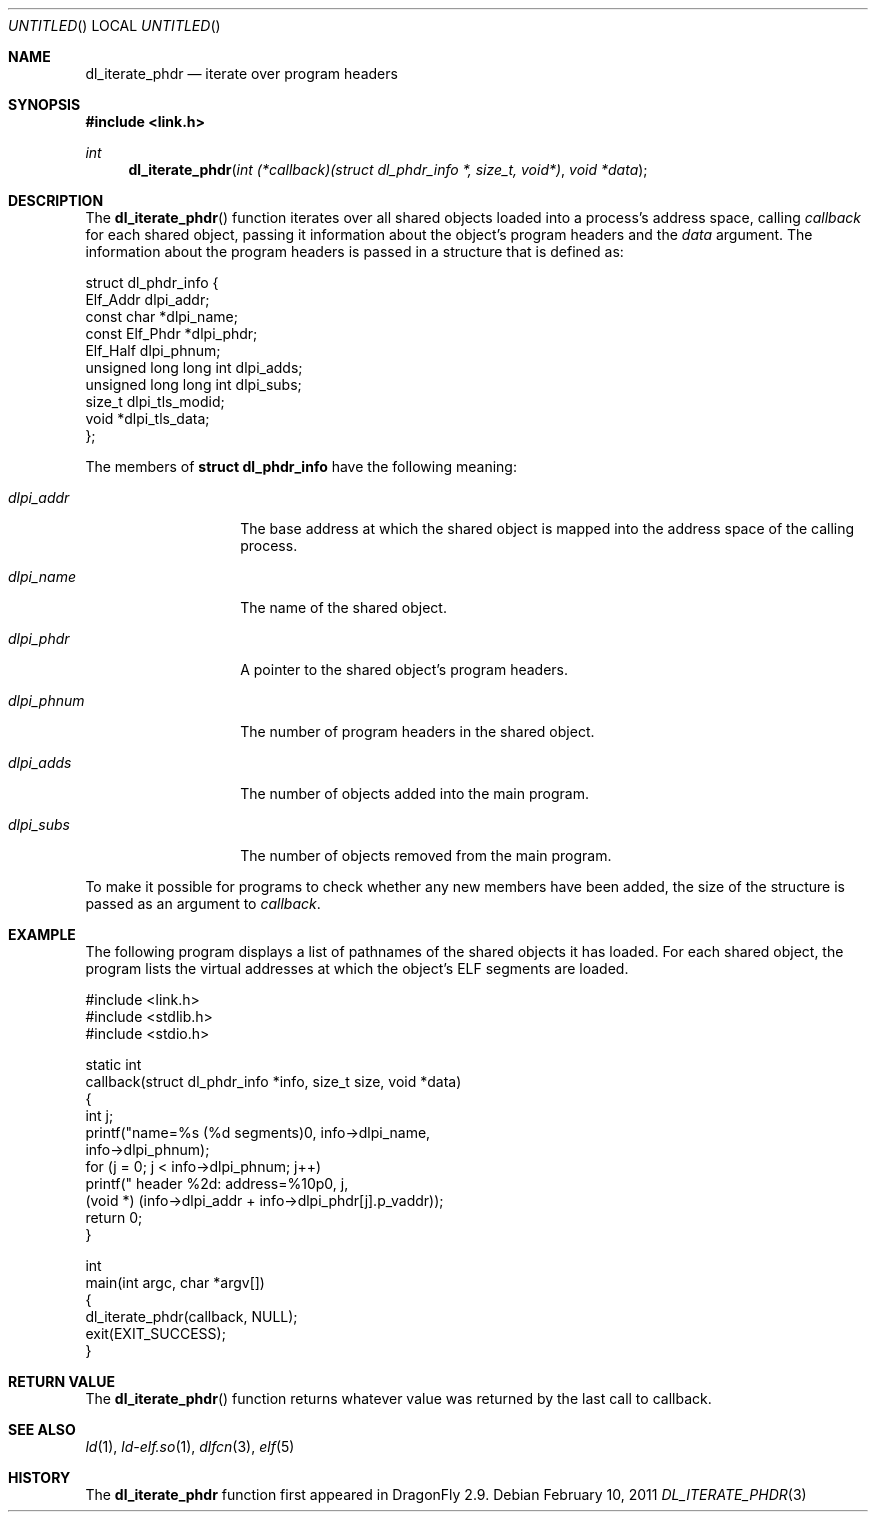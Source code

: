 .\"   $NetBSD: dl_iterate_phdr.3,v 1.2 2010/10/16 12:05:48 wiz Exp $
.\"   $OpenBSD: dl_iterate_phdr.3,v 1.3 2007/05/31 19:19:48 jmc Exp $
.\"
.\" Copyright (c) 2005 Mark Kettenis
.\"
.\" Permission to use, copy, modify, and distribute this software for any
.\" purpose with or without fee is hereby granted, provided that the above
.\" copyright notice and this permission notice appear in all copies.
.\"
.\" THE SOFTWARE IS PROVIDED "AS IS" AND THE AUTHOR DISCLAIMS ALL WARRANTIES
.\" WITH REGARD TO THIS SOFTWARE INCLUDING ALL IMPLIED WARRANTIES OF
.\" MERCHANTABILITY AND FITNESS. IN NO EVENT SHALL THE AUTHOR BE LIABLE FOR
.\" ANY SPECIAL, DIRECT, INDIRECT, OR CONSEQUENTIAL DAMAGES OR ANY DAMAGES
.\" WHATSOEVER RESULTING FROM LOSS OF USE, DATA OR PROFITS, WHETHER IN AN
.\" ACTION OF CONTRACT, NEGLIGENCE OR OTHER TORTIOUS ACTION, ARISING OUT OF
.\" OR IN CONNECTION WITH THE USE OR PERFORMANCE OF THIS SOFTWARE.
.\"
.Dd February 10, 2011
.Os
.Dt DL_ITERATE_PHDR 3
.Sh NAME
.Nm dl_iterate_phdr
.Nd iterate over program headers
.Sh SYNOPSIS
.In link.h
.Ft int
.Fn dl_iterate_phdr "int (*callback)(struct dl_phdr_info *, size_t, void*)" "void *data"
.Sh DESCRIPTION
The
.Fn dl_iterate_phdr
function iterates over all shared objects loaded into a process's
address space, calling
.Fa callback
for each shared object, passing it information about the object's
program headers and the
.Fa data
argument.
The information about the program headers is passed in a structure
that is defined as:
.Bd -literal
struct dl_phdr_info {
        Elf_Addr                dlpi_addr;
        const char             *dlpi_name;
        const Elf_Phdr         *dlpi_phdr;
        Elf_Half                dlpi_phnum;
        unsigned long long int  dlpi_adds;
        unsigned long long int  dlpi_subs;
        size_t                  dlpi_tls_modid;
        void                   *dlpi_tls_data;
};
.Ed
.Pp
The members of
.Li struct dl_phdr_info
have the following meaning:
.Bl -tag -width XXXdlpi_phdr
.It Fa dlpi_addr
The base address at which the shared object is mapped into the address
space of the calling process.
.It Fa dlpi_name
The name of the shared object.
.It Fa dlpi_phdr
A pointer to the shared object's program headers.
.It Fa dlpi_phnum
The number of program headers in the shared object.
.It Fa dlpi_adds
The number of objects added into the main program.
.It Fa dlpi_subs
The number of objects removed from the main program.
.El
.Pp
To make it possible for programs to check whether any new members have
been added, the size of the structure is passed as an argument to
.Fa callback .
.Sh EXAMPLE
The following program displays a list of pathnames of the shared objects it has
loaded. For each shared object, the program lists the virtual addresses at
which the object's ELF segments are loaded.
.Bd -literal
#include <link.h>
#include <stdlib.h>
#include <stdio.h>

static int
callback(struct dl_phdr_info *info, size_t size, void *data)
{
    int j;
    printf("name=%s (%d segments)\n", info->dlpi_name,
        info->dlpi_phnum);
    for (j = 0; j < info->dlpi_phnum; j++)
         printf("\t\t header %2d: address=%10p\n", j,
             (void *) (info->dlpi_addr + info->dlpi_phdr[j].p_vaddr));
    return 0;
}

int
main(int argc, char *argv[])
{
    dl_iterate_phdr(callback, NULL);
    exit(EXIT_SUCCESS);
}
.Ed
.Sh RETURN VALUE
The
.Fn dl_iterate_phdr
function returns whatever value was returned by the last call to callback.
.Sh SEE ALSO
.Xr ld 1 ,
.Xr ld-elf.so 1 ,
.Xr dlfcn 3 ,
.Xr elf 5
.Sh HISTORY
The
.Nm
function first appeared in
.Dx 2.9 .
